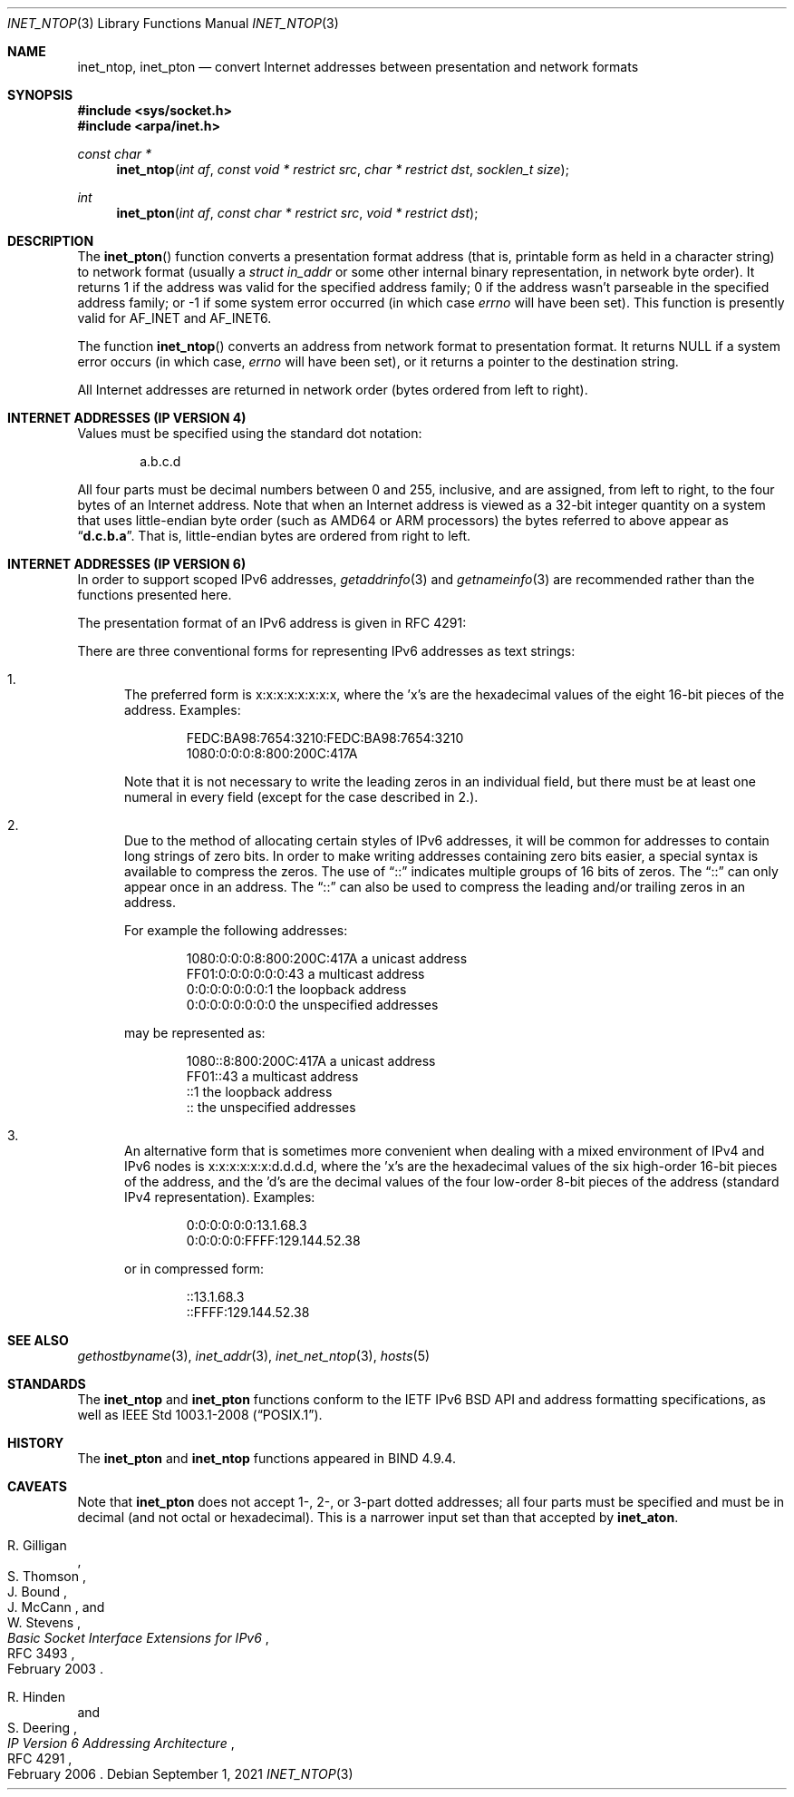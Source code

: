 .\"	$OpenBSD: inet_ntop.3,v 1.5 2021/09/01 15:59:22 claudio Exp $
.\"	$NetBSD: inet.3,v 1.7 1997/06/18 02:25:24 lukem Exp $
.\"
.\" Copyright (c) 1983, 1990, 1991, 1993
.\"	The Regents of the University of California.  All rights reserved.
.\"
.\" Redistribution and use in source and binary forms, with or without
.\" modification, are permitted provided that the following conditions
.\" are met:
.\" 1. Redistributions of source code must retain the above copyright
.\"    notice, this list of conditions and the following disclaimer.
.\" 2. Redistributions in binary form must reproduce the above copyright
.\"    notice, this list of conditions and the following disclaimer in the
.\"    documentation and/or other materials provided with the distribution.
.\" 3. Neither the name of the University nor the names of its contributors
.\"    may be used to endorse or promote products derived from this software
.\"    without specific prior written permission.
.\"
.\" THIS SOFTWARE IS PROVIDED BY THE REGENTS AND CONTRIBUTORS ``AS IS'' AND
.\" ANY EXPRESS OR IMPLIED WARRANTIES, INCLUDING, BUT NOT LIMITED TO, THE
.\" IMPLIED WARRANTIES OF MERCHANTABILITY AND FITNESS FOR A PARTICULAR PURPOSE
.\" ARE DISCLAIMED.  IN NO EVENT SHALL THE REGENTS OR CONTRIBUTORS BE LIABLE
.\" FOR ANY DIRECT, INDIRECT, INCIDENTAL, SPECIAL, EXEMPLARY, OR CONSEQUENTIAL
.\" DAMAGES (INCLUDING, BUT NOT LIMITED TO, PROCUREMENT OF SUBSTITUTE GOODS
.\" OR SERVICES; LOSS OF USE, DATA, OR PROFITS; OR BUSINESS INTERRUPTION)
.\" HOWEVER CAUSED AND ON ANY THEORY OF LIABILITY, WHETHER IN CONTRACT, STRICT
.\" LIABILITY, OR TORT (INCLUDING NEGLIGENCE OR OTHERWISE) ARISING IN ANY WAY
.\" OUT OF THE USE OF THIS SOFTWARE, EVEN IF ADVISED OF THE POSSIBILITY OF
.\" SUCH DAMAGE.
.\"
.\"     @(#)inet.3	8.1 (Berkeley) 6/4/93
.\"
.Dd $Mdocdate: September 1 2021 $
.Dt INET_NTOP 3
.Os
.Sh NAME
.Nm inet_ntop ,
.Nm inet_pton
.Nd convert Internet addresses between presentation and network formats
.Sh SYNOPSIS
.In sys/socket.h
.In arpa/inet.h
.Ft const char *
.Fn inet_ntop "int af" "const void * restrict src" "char * restrict dst" "socklen_t size"
.Ft int
.Fn inet_pton "int af" "const char * restrict src" "void * restrict dst"
.Sh DESCRIPTION
The
.Fn inet_pton
function converts a presentation format address (that is, printable form
as held in a character string) to network format (usually a
.Vt struct in_addr
or some other internal binary representation, in network byte order).
It returns 1 if the address was valid for the specified address family;
0 if the address wasn't parseable in the specified address family; or \-1
if some system error occurred (in which case
.Va errno
will have been set).
This function is presently valid for
.Dv AF_INET
and
.Dv AF_INET6 .
.Pp
The function
.Fn inet_ntop
converts an address from network format to presentation format.
It returns
.Dv NULL
if a system
error occurs (in which case,
.Va errno
will have been set), or it returns a pointer to the destination string.
.Pp
All Internet addresses are returned in network
order (bytes ordered from left to right).
.Sh INTERNET ADDRESSES (IP VERSION 4)
Values must be specified using the standard dot notation:
.Bd -literal -offset indent
a.b.c.d
.Ed
.Pp
All four parts must be decimal numbers between 0 and 255, inclusive,
and are assigned, from left to right,
to the four bytes of an Internet address.
Note that when an Internet address is viewed as a 32-bit integer
quantity on a system that uses little-endian byte order
(such as AMD64 or ARM processors)
the bytes referred to above appear as
.Dq Li d.c.b.a .
That is, little-endian bytes are ordered from right to left.
.Sh INTERNET ADDRESSES (IP VERSION 6)
In order to support scoped IPv6 addresses,
.Xr getaddrinfo 3
and
.Xr getnameinfo 3
are recommended rather than the functions presented here.
.Pp
The presentation format of an IPv6 address is given in RFC 4291:
.Pp
There are three conventional forms for representing IPv6 addresses as
text strings:
.Bl -enum
.It
The preferred form is x:x:x:x:x:x:x:x, where the 'x's are the
hexadecimal values of the eight 16-bit pieces of the address.
Examples:
.Bd -literal -offset indent
FEDC:BA98:7654:3210:FEDC:BA98:7654:3210
1080:0:0:0:8:800:200C:417A
.Ed
.Pp
Note that it is not necessary to write the leading zeros in an
individual field, but there must be at least one numeral in
every field (except for the case described in 2.).
.It
Due to the method of allocating certain styles of IPv6
addresses, it will be common for addresses to contain long
strings of zero bits.
In order to make writing addresses
containing zero bits easier, a special syntax is available to
compress the zeros.
The use of
.Dq \&:\&:
indicates multiple groups
of 16 bits of zeros.
The
.Dq \&:\&:
can only appear once in an
address.
The
.Dq \&:\&:
can also be used to compress the leading and/or trailing zeros in an address.
.Pp
For example the following addresses:
.Bd -literal -offset indent
1080:0:0:0:8:800:200C:417A  a unicast address
FF01:0:0:0:0:0:0:43         a multicast address
0:0:0:0:0:0:0:1             the loopback address
0:0:0:0:0:0:0:0             the unspecified addresses
.Ed
.Pp
may be represented as:
.Bd -literal -offset indent
1080::8:800:200C:417A       a unicast address
FF01::43                    a multicast address
::1                         the loopback address
::                          the unspecified addresses
.Ed
.It
An alternative form that is sometimes more convenient when
dealing with a mixed environment of IPv4 and IPv6 nodes is
x:x:x:x:x:x:d.d.d.d, where the 'x's are the hexadecimal values
of the six high-order 16-bit pieces of the address, and the 'd's
are the decimal values of the four low-order 8-bit pieces of the
address (standard IPv4 representation).
Examples:
.Bd -literal -offset indent
0:0:0:0:0:0:13.1.68.3
0:0:0:0:0:FFFF:129.144.52.38
.Ed
.Pp
or in compressed form:
.Bd -literal -offset indent
::13.1.68.3
::FFFF:129.144.52.38
.Ed
.El
.Sh SEE ALSO
.Xr gethostbyname 3 ,
.Xr inet_addr 3 ,
.Xr inet_net_ntop 3 ,
.Xr hosts 5
.Sh STANDARDS
The
.Nm inet_ntop
and
.Nm inet_pton
functions conform to the IETF IPv6 BSD API and address formatting
specifications, as well as
.St -p1003.1-2008 .
.Sh HISTORY
The
.Nm inet_pton
and
.Nm inet_ntop
functions appeared in BIND 4.9.4.
.Sh CAVEATS
Note that
.Nm inet_pton
does not accept 1-, 2-, or 3-part dotted addresses;
all four parts must be specified and must be in decimal
(and not octal or hexadecimal).
This is a narrower input set than that accepted by
.Nm inet_aton .
.Pp
.Rs
.%A R. Gilligan
.%A S. Thomson
.%A J. Bound
.%A J. McCann
.%A W. Stevens
.%D February 2003
.%R RFC 3493
.%T Basic Socket Interface Extensions for IPv6
.Re
.Pp
.Rs
.%A R. Hinden
.%A S. Deering
.%D February 2006
.%R RFC 4291
.%T IP Version 6 Addressing Architecture
.Re
